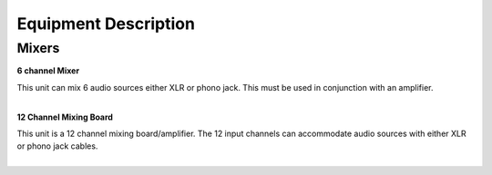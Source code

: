 =======================
Equipment Description
=======================

Mixers
-------------

**6 channel Mixer**

.. image:: ../static/images/photos/ED_6ChnMixer.jpg 
	:width: 150                                       
                     
| This unit can mix 6 audio sources either XLR or phono jack. This must be used in conjunction with an amplifier.
|

**12 Channel Mixing Board**

.. image:: ../static/images/photos/ED_12Chnmixingboard.png 
	:width: 150                                       
                     
| This unit is a 12 channel mixing board/amplifier. The 12 input channels can accommodate audio sources with either XLR or phono jack cables. 
|
